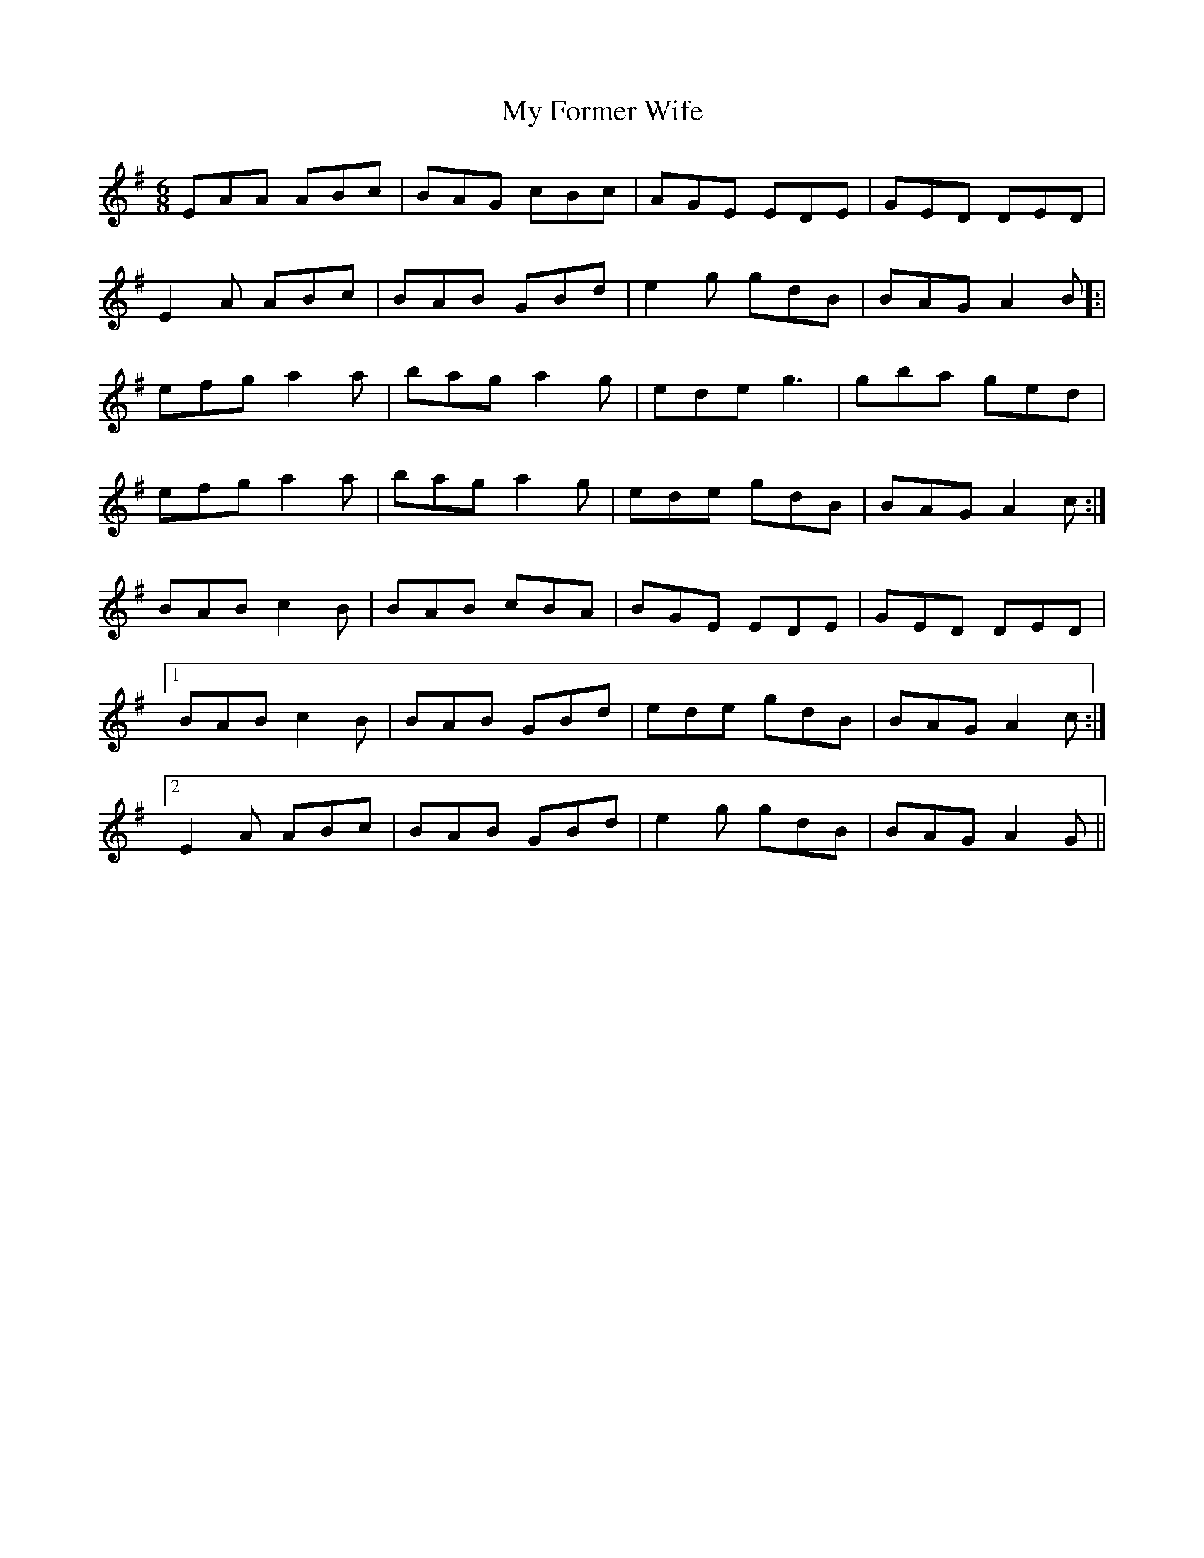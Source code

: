 X: 28732
T: My Former Wife
R: jig
M: 6/8
K: Adorian
EAA ABc|BAG cBc|AGE EDE|GED DED|
E2A ABc|BAB GBd|e2g gdB|BAG A2B]:|
efg a2a|bag a2g|ede g3|gba ged|
efg a2a|bag a2g|ede gdB|BAG A2c:|
BAB c2B|BAB cBA|BGE EDE|GED DED|
[1 BAB c2B|BAB GBd|ede gdB|BAG A2c:|
[2 E2A ABc|BAB GBd|e2g gdB|BAG A2G||

